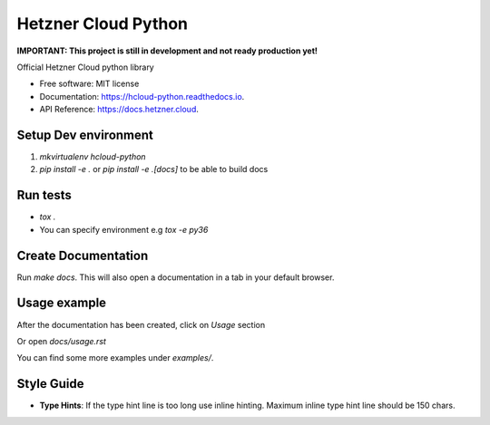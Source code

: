 Hetzner Cloud Python
====================


.. image:: https://travis-ci.com/hetznercloud/hcloud-python.svg?branch=master
    :target: https://travis-ci.com/hetznercloud/hcloud-python
  
    
**IMPORTANT: This project is still in development and not ready production yet!**

Official Hetzner Cloud python library


* Free software: MIT license
* Documentation: https://hcloud-python.readthedocs.io.
* API Reference: https://docs.hetzner.cloud.


Setup Dev environment
---------------------
1) `mkvirtualenv hcloud-python`

2) `pip install -e .` or `pip install -e .[docs]` to be able to build docs


Run tests
---------
* `tox .`
* You can specify environment e.g `tox -e py36`



Create Documentation
--------------------

Run `make docs`. This will also open a documentation in a tab in your default browser. 


Usage example
------------- 

After the documentation has been created, click on `Usage` section

Or open `docs/usage.rst`

You can find some more examples under `examples/`.


Style Guide
-------------
* **Type Hints**: If the type hint line is too long use inline hinting. Maximum inline type hint line should be 150 chars.